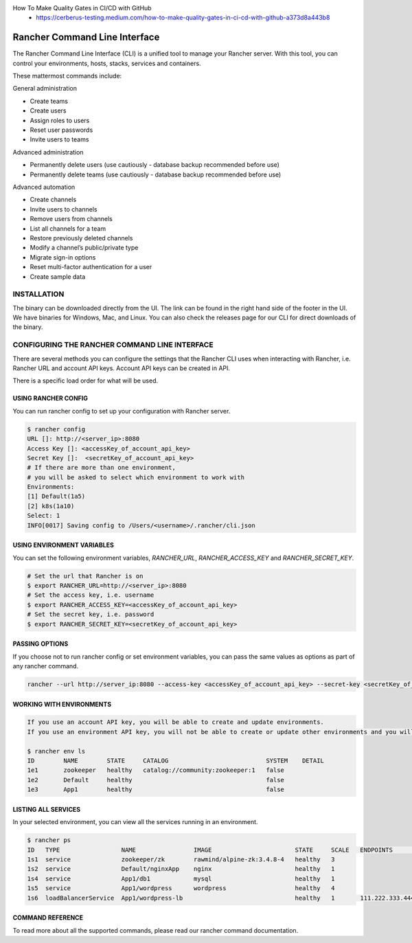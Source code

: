 
How To Make Quality Gates in CI/CD with GitHub
    + https://cerberus-testing.medium.com/how-to-make-quality-gates-in-ci-cd-with-github-a373d8a443b8


Rancher Command Line Interface
------------------------------

The Rancher Command Line Interface (CLI) is a unified tool to manage your Rancher server.
With this tool, you can control your environments, hosts, stacks, services and containers.

These mattermost commands include:

General administration

+ Create teams
+ Create users
+ Assign roles to users
+ Reset user passwords
+ Invite users to teams

Advanced administration

+ Permanently delete users (use cautiously - database backup recommended before use)
+ Permanently delete teams (use cautiously - database backup recommended before use)

Advanced automation

+ Create channels
+ Invite users to channels
+ Remove users from channels
+ List all channels for a team
+ Restore previously deleted channels
+ Modify a channel’s public/private type
+ Migrate sign-in options
+ Reset multi-factor authentication for a user
+ Create sample data


INSTALLATION
============
The binary can be downloaded directly from the UI.
The link can be found in the right hand side of the footer in the UI.
We have binaries for Windows, Mac, and Linux.
You can also check the releases page for our CLI for direct downloads of the binary.

CONFIGURING THE RANCHER COMMAND LINE INTERFACE
================================================
There are several methods you can configure the settings that the Rancher CLI uses when interacting with Rancher,
i.e. Rancher URL and account API keys. Account API keys can be created in API.

There is a specific load order for what will be used.

USING RANCHER CONFIG
********************
You can run rancher config to set up your configuration with Rancher server.

.. code-block:: console

    $ rancher config
    URL []: http://<server_ip>:8080
    Access Key []: <accessKey_of_account_api_key>
    Secret Key []:  <secretKey_of_account_api_key>
    # If there are more than one environment,
    # you will be asked to select which environment to work with
    Environments:
    [1] Default(1a5)
    [2] k8s(1a10)
    Select: 1
    INFO[0017] Saving config to /Users/<username>/.rancher/cli.json



USING ENVIRONMENT VARIABLES
********************
You can set the following environment variables, `RANCHER_URL`, `RANCHER_ACCESS_KEY` and `RANCHER_SECRET_KEY`.

.. code-block:: console

    # Set the url that Rancher is on
    $ export RANCHER_URL=http://<server_ip>:8080
    # Set the access key, i.e. username
    $ export RANCHER_ACCESS_KEY=<accessKey_of_account_api_key>
    # Set the secret key, i.e. password
    $ export RANCHER_SECRET_KEY=<secretKey_of_account_api_key>


PASSING OPTIONS
********************
If you choose not to run rancher config or set environment variables,
you can pass the same values as options as part of any rancher command.

.. code-block:: console

    rancher --url http://server_ip:8080 --access-key <accessKey_of_account_api_key> --secret-key <secretKey_of_account_api_key> --env <environment_id> ps


WORKING WITH ENVIRONMENTS
********************

.. code-block:: console

    If you use an account API key, you will be able to create and update environments.
    If you use an environment API key, you will not be able to create or update other environments and you will only be able to see your existing environment.

    $ rancher env ls
    ID        NAME        STATE     CATALOG                           SYSTEM    DETAIL
    1e1       zookeeper   healthy   catalog://community:zookeeper:1   false
    1e2       Default     healthy                                     false
    1e3       App1        healthy                                     false



LISTING ALL SERVICES
********************
In your selected environment, you can view all the services running in an environment.

.. code-block:: console

    $ rancher ps
    ID   TYPE                 NAME                IMAGE                       STATE     SCALE   ENDPOINTS            DETAIL
    1s1  service              zookeeper/zk        rawmind/alpine-zk:3.4.8-4   healthy   3
    1s2  service              Default/nginxApp    nginx                       healthy   1
    1s4  service              App1/db1            mysql                       healthy   1
    1s5  service              App1/wordpress      wordpress                   healthy   4
    1s6  loadBalancerService  App1/wordpress-lb                               healthy   1       111.222.333.444:80


COMMAND REFERENCE
********************

To read more about all the supported commands, please read our rancher command documentation.